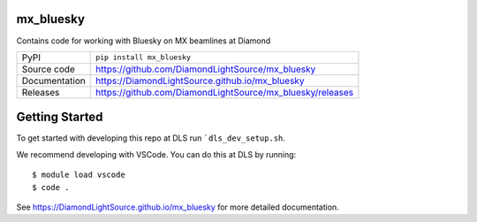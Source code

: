 mx_bluesky
===========================

|code_ci| |docs_ci| |coverage| |pypi_version| |license|

Contains code for working with Bluesky on MX beamlines at Diamond

============== ==============================================================
PyPI           ``pip install mx_bluesky``
Source code    https://github.com/DiamondLightSource/mx_bluesky
Documentation  https://DiamondLightSource.github.io/mx_bluesky
Releases       https://github.com/DiamondLightSource/mx_bluesky/releases
============== ==============================================================

Getting Started
===============

To get started with developing this repo at DLS run ```dls_dev_setup.sh``.

We recommend developing with VSCode. You can do this at DLS by running::


    $ module load vscode
    $ code .

.. |code_ci| image:: https://github.com/DiamondLightSource/mx_bluesky/actions/workflows/code.yml/badge.svg?branch=main
    :target: https://github.com/DiamondLightSource/mx_bluesky/actions/workflows/code.yml
    :alt: Code CI

.. |docs_ci| image:: https://github.com/DiamondLightSource/mx_bluesky/actions/workflows/docs.yml/badge.svg?branch=main
    :target: https://github.com/DiamondLightSource/mx_bluesky/actions/workflows/docs.yml
    :alt: Docs CI

.. |coverage| image:: https://codecov.io/gh/DiamondLightSource/mx_bluesky/branch/main/graph/badge.svg
    :target: https://codecov.io/gh/DiamondLightSource/mx_bluesky
    :alt: Test Coverage

.. |pypi_version| image:: https://img.shields.io/pypi/v/mx_bluesky.svg
    :target: https://pypi.org/project/mx_bluesky
    :alt: Latest PyPI version

.. |license| image:: https://img.shields.io/badge/License-Apache%202.0-blue.svg
    :target: https://opensource.org/licenses/Apache-2.0
    :alt: Apache License

..
    Anything below this line is used when viewing README.rst and will be replaced
    when included in index.rst

See https://DiamondLightSource.github.io/mx_bluesky for more detailed documentation.
